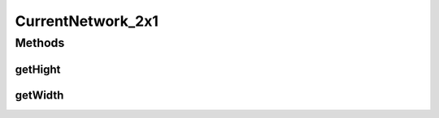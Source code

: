 CurrentNetwork_2x1
==================

.. java:package:: com.nekoscape.android.ntc.widget
   :noindex:

.. java:type:: public class CurrentNetwork_2x1 extends CurrentNetwork

Methods
-------
getHight
^^^^^^^^

.. java:method:: @Override  int getHight()
   :outertype: CurrentNetwork_2x1

getWidth
^^^^^^^^

.. java:method:: @Override  int getWidth()
   :outertype: CurrentNetwork_2x1

